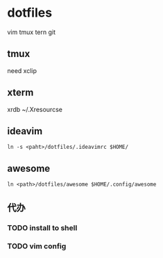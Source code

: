 *  dotfiles

vim tmux tern git
** tmux

need xclip
**  xterm

xrdb ~/.Xresourcse

** ideavim

: ln -s <paht>/dotfiles/.ideavimrc $HOME/

** awesome

: ln <path>/dotfiles/awesome $HOME/.config/awesome

** 代办
*** TODO install to shell
*** TODO vim config

